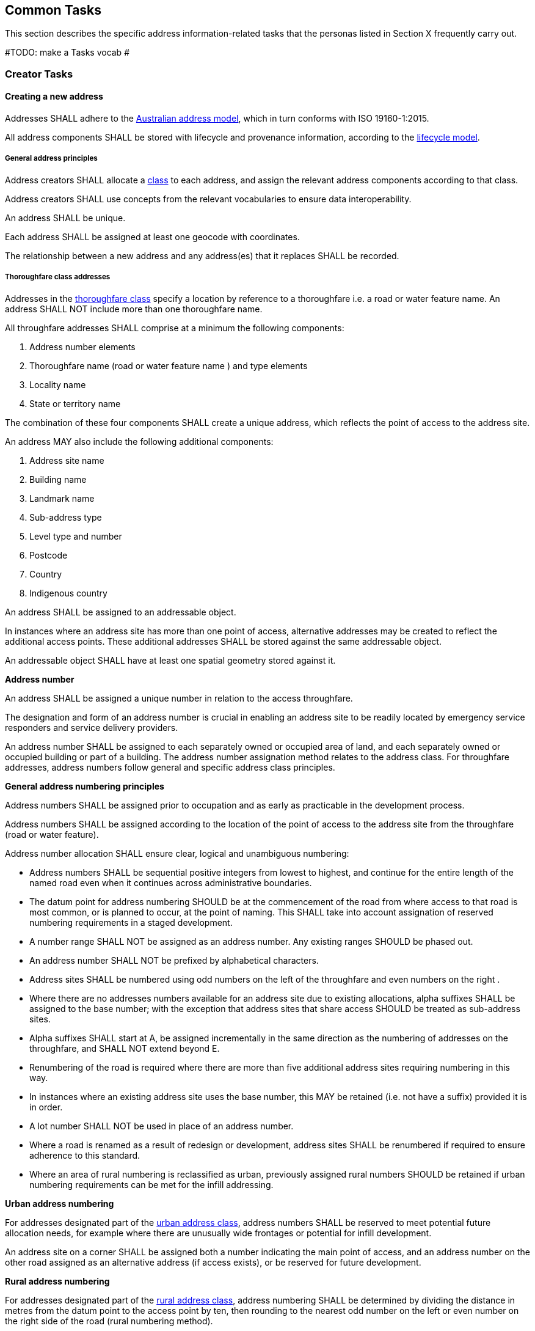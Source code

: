 == Common Tasks

This section describes the specific address information-related tasks that the personas listed in Section X frequently carry out.

#TODO: make a Tasks vocab #

=== Creator Tasks
==== Creating a new address
Addresses SHALL adhere to the https://linked.data.gov.au/def/addr[Australian address model], which in turn conforms with ISO 19160-1:2015. 

All address components SHALL be stored with lifecycle and provenance information, according to the https://linked.data.gov.au/def/lifecycle[lifecycle model].

===== General address principles

Address creators SHALL allocate a https://linked.data.gov.au/def/address-classes[class] to each address, and assign the relevant address components according to that class. 

Address creators SHALL use concepts from the relevant vocabularies to ensure data interoperability.

An address SHALL be unique.

Each address SHALL be assigned at least one geocode with coordinates.

The relationship between a new address and any address(es) that it replaces SHALL be recorded.

===== Thoroughfare class addresses

Addresses in the https://linked.data.gov.au/def/address-classes/thoroughfare[thoroughfare class] specify a location by reference to a thoroughfare i.e. a road or water feature name. An address SHALL NOT include more than one thoroughfare name. 

All throughfare addresses SHALL comprise at a minimum the following components:

a.	Address number elements
b.	Thoroughfare name (road or water feature name ) and type elements
c.	Locality name
d.	State or territory name

The combination of these four components SHALL create a unique address, which reflects the point of access to the address site.

An address MAY also include the following additional components:

a.	Address site name
b.	Building name
c.	Landmark name
d.	Sub-address type
e.	Level type and number
f.	Postcode
g.	Country
h.	Indigenous country

An address SHALL be assigned to an addressable object.

In instances where an address site has more than one point of access, alternative addresses may be created to reflect the additional access points. These additional addresses SHALL be stored against the same addressable object.

An addressable object SHALL have at least one spatial geometry stored against it.

*Address number*

An address SHALL be assigned a unique number in relation to the access throughfare.

The designation and form of an address number is crucial in enabling an address site to be readily located by emergency service responders and service delivery providers.

An address number SHALL be assigned to each separately owned or occupied area of land, and each separately owned or occupied building or part of a building. The address number assignation method relates to the address class. For throughfare addresses, address numbers follow general and specific address class principles.

*General address numbering principles*

Address numbers SHALL be assigned prior to occupation and as early as practicable in the development process.

Address numbers SHALL be assigned according to the location of the point of access to the address site from the throughfare (road or water feature).

Address number allocation SHALL ensure clear, logical and unambiguous numbering:

* Address numbers SHALL be sequential positive integers from lowest to highest, and continue for the entire length of the named road even when it continues across administrative boundaries.
* The datum point for address numbering SHOULD be at the commencement of the road from where access to that road is most common, or is planned to occur, at the point of naming. This SHALL take into account assignation of reserved numbering requirements in a staged development.
* A number range SHALL NOT be assigned as an address number. Any existing ranges SHOULD be phased out.
* An address number SHALL NOT be prefixed by alphabetical characters.
* Address sites SHALL be numbered using odd numbers on the left of the throughfare and even numbers on the right .
* Where there are no addresses numbers available for an address site due to existing allocations, alpha suffixes SHALL be assigned to the base number; with the exception that address sites that share access SHOULD be treated as sub-address sites.
* Alpha suffixes SHALL start at A, be assigned incrementally in the same direction as the numbering of addresses on the throughfare, and SHALL NOT extend beyond E.
* Renumbering of the road is required where there are more than five additional address sites requiring numbering in this way.
* In instances where an existing address site uses the base number, this MAY be retained (i.e. not have a suffix) provided it is in order.
* A lot number SHALL NOT be used in place of an address number.
* Where a road is renamed as a result of redesign or development, address sites SHALL be renumbered if required to ensure adherence to this standard.
* Where an area of rural numbering is reclassified as urban, previously assigned rural numbers SHOULD be retained if urban numbering requirements can be met for the infill addressing.

*Urban address numbering*

For addresses designated part of the https://linked.data.gov.au/def/address-classes/urban[urban address class], address numbers SHALL be reserved to meet potential future allocation needs, for example where there are unusually wide frontages or potential for infill development.

An address site on a corner SHALL be assigned both a number indicating the main point of access, and an address number on the other road assigned as an alternative address (if access exists), or be reserved for future development.

*Rural address numbering*

For addresses designated part of the https://linked.data.gov.au/def/address-classes/rural[rural address class], address numbering SHALL be determined by dividing the distance in metres from the datum point to the access point by ten, then rounding to the nearest odd number on the left or even number on the right side of the road (rural numbering method).

Address numbers SHALL NOT exceed five digits – for roads over 1000km long, address numbering SHALL be restarted at a different datum point, preferably a town, natural feature or major intersection, with numbering in the same direction.

In the absence of an access point, a rural number within the range determined by the rural numbering method may be assigned. The rural number SHALL be reassigned if an access point is subsequently created.

In areas with multiple address access points within the minimum step intervals of 20m, the distance criteria may be varied as long as the overall integrity of the rural numbering system is maintained. Alternatively, suffixes may be added in accordance with [Section XX].

*Numbering for roads that cross both rural and urban areas*

If a road name continues across rural and urban extents, the rural numbering method SHOULD be utilised but may be varied as necessary in urban areas to ensure numbering remains logical and unique.

Where a highway crosses an urban area in which another local name is used, numbering SHALL relate to each named road, both in assignment methodology and extent. Rural numbering SHALL encompass distances including the sections with local names.

*Water address numbering*

Addresses fall under the class of https://linked.data.gov.au/def/address-classes/water[water] if the site cannot be accessed from a road, and is instead accessed from a water feature or island.

For addresses designated part of the https://linked.data.gov.au/def/address-classes/inlet[inlet address class], inlet or bay address numbering uses the distance in metres from a datum point at one end of the inlet or bay, divided by ten, and rounded to the nearest number.

For addresses designated part of the https://linked.data.gov.au/def/address-classes/island[island address class], numbering uses the distance in metres clockwise from a datum point, divided by ten, and rounded to the nearest number.

For addresses designated part of the https://linked.data.gov.au/def/address-classes/river[river address class], river and creek address numbering uses the distance in metres upstream from a datum point (e.g. river mouth), divided by ten, and rounded to the nearest odd number on the true right and even number on the true left (i.e. to the direction in relation to the flow of the river).

*Sub-address numbering*

Sub-address numbering SHALL be used for address sites contained within other address sites e.g. an apartment block or marina. A sub-address may utilise either the primary or an alternative address for the parent site.

The sub-address number SHOULD be stored with the https://linked.data.gov.au/def/subaddress-types[sub-address type], although this does not have to be provided within an address string.

A sub address number SHALL be unique regardless of subaddress (unit) type or building level.

The sub-address number precedes the address for the parent site, and SHALL be formatted when used with a ‘/’ between the sub-address number and address number.

*Thoroughfare name*

*Roads*

A road name SHALL be short, clear and unambiguous, and meet national naming principles. It SHALL NOT be offensive, racist, derogatory or demeaning.

All formed roads, including private roads, that are generally open to the public or to services SHALL be named.

A named road SHALL include only one section navigable by vehicles (or pedestrians), unless separated by a median strip.

A road SHALL only have one name, other than part of a highway that is assigned a local name where it passes through a town or city.

An unbroken section of road crossing an administrative boundary SHALL retain the same name.

A road name SHALL consist of a name element followed by a road type. The accepted road types are in the https://linked.data.gov.au/def/road-types[road types vocabulary]. The road type SHALL reflect the function and characteristics of the road as described in the vocabulary.

A road named after 2011 SHOULD NOT have a cardinal indicator after the road type. For roads named prior to this, road suffixes SHALL refer to the https://linked.data.gov.au/def/road-suffixes[affixes vocabulary].

The name element of a road name, regardless of road type, SHALL NOT be the same as, or similar in spelling or sound, to an existing road name in the same locality, an adjoining locality, or in the same local government area.

A road name SHOULD be enduring and changed only when necessary. A road name SHOULD be changed when redesign or redevelopment breaks the road extent into two or more segments so it is no longer contiguous.

*Water features*

For address sites accessed from the water and not accessible from a road, the throughfare component SHALL refer to the water feature name. The name SHALL be acceptable to the applicable naming authority.

The water throughfare SHALL indicate the https://linked.data.gov.au/def/go-categories[type of geographical object].

*Locality*

*Locality Naming*

A locality name SHALL be short, unique within the country, and assigned according to national naming principles. It SHALL NOT be offensive, racist, derogatory or demeaning.

A locality name SHALL NOT be similar in spelling or sound to any other locality name with the country.

A dual or alternative name SHALL NOT be assigned to a locality.

A locality name SHOULD be enduring and changed only when necessary.

A locality name SHALL NOT be substituted with a promotional name, neighbourhood, or regional name in an address.

A locality SHALL be assigned the geographical object category of https://linked.data.gov.au/def/go-categories/locality[Locality].

*Locality Boundaries*

Locality boundaries SHALL be clearly defined, not overlap, and be contiguous. A locality SHALL NOT cross a Local Government boundary, and SHALL be contained within, and not cross, state or territory boundaries.

When defining a locality boundary, the following SHOULD be considered:

* A locality boundary SHOULD define a community of interest
* Definite and distinguishable physical features or barriers SHOULD be used where appropriate e.g. creeks, rivers, ridgelines, centres of roads, railways.
* The boundary SHOULD NOT, where possible, bisect properties in common ownership or land parcels.
A locality boundary SHOULD be enduring and changed only when necessary. However, these SHOULD be reviewed and amended where appropriate in areas subject to development.

===== Landmark class addresses

Addresses in the https://linked.data.gov.au/def/address-classes/landmark[landmark class] specify a location by reference to a named landmark. A landmark is a relatively permanent feature of the manmade landscape that has recognizable identity within a particular cultural context.

All landmark addresses SHALL comprise the following components:

(a)	Landmark Name
(b)	Locality (or city/town) name
(c)	State or territory name

Landmark addresses SHALL NOT include an address number or thoroughfare name, but SHOULD be linked to an associated throughfare address.

===== Postal class addresses

Addresses in the https://linked.data.gov.au/def/address-classes/postal[postal class] specify points of postal delivery which have no definite relation to the location of the recipient, such as post office boxes, overseas military addresses and general delivery offices. Postal addresses are covered by the AS/NZS ISO 19160.4:2023 standard and components are not covered in this standard.

==== Assignation of address geometry
All addresses SHALL be associated with an addressable object that has associated geometry, with, at a minimum, a geocode. Geocodes SHALL be associated with a https://linked.data.gov.au/def/geocode-types[geocode type].

The coordinates of a geocode SHALL be accompanied by explanation of their coordinate reference system, such as the relevant EPSG code.

Addresses SHOULD be associated with an addressable object that has associated area geometry. 

An address SHALL NOT be assigned against non contiguous areas, other than in relation to two areas within the same complex e.g. a unit and an allocated garage or parking space within the same complex. 

==== Updating an existing address

When updating an existing address, address creators should adhere to the principles outlined in the section relating to creating a new address. 

Any amendments to an address should be recorded according to the address and lifecycle models, including lifecycle and provenance information. 

==== Retiring an address

When an address is retired it SHALL be assigned a lifecycle status of https://linked.data.gov.au/def/lifecycle-stage-types/retired[retired], according to the https://linked.data.gov.au/def/lifecycle[lifecycle model].  

==== Provision of address data
Address creators SHALL make address data available for address aggregators and/or address users. 

An address SHALL NOT include personal information related to a person or organisation that owns or occupies the address site (or object) to which the address is assigned.

=== Aggregator Tasks
==== Vocabularies
Address aggregators SHALL validate address components against relevant vocabulary concepts to ensure data consistency. 

==== Digital equivalent address record
Any address assigned to an object SHALL have a digital equivalent address record in the authoritative state and national address datasets . This record SHALL be updated whenever an address is assigned or changed.

=== Distributor Tasks

==== Licence Provision
Distributors SHALL specify the licences under which the address data is available and the terms and conditions for their use. 

==== Metadata

=== User Tasks
==== Address validation